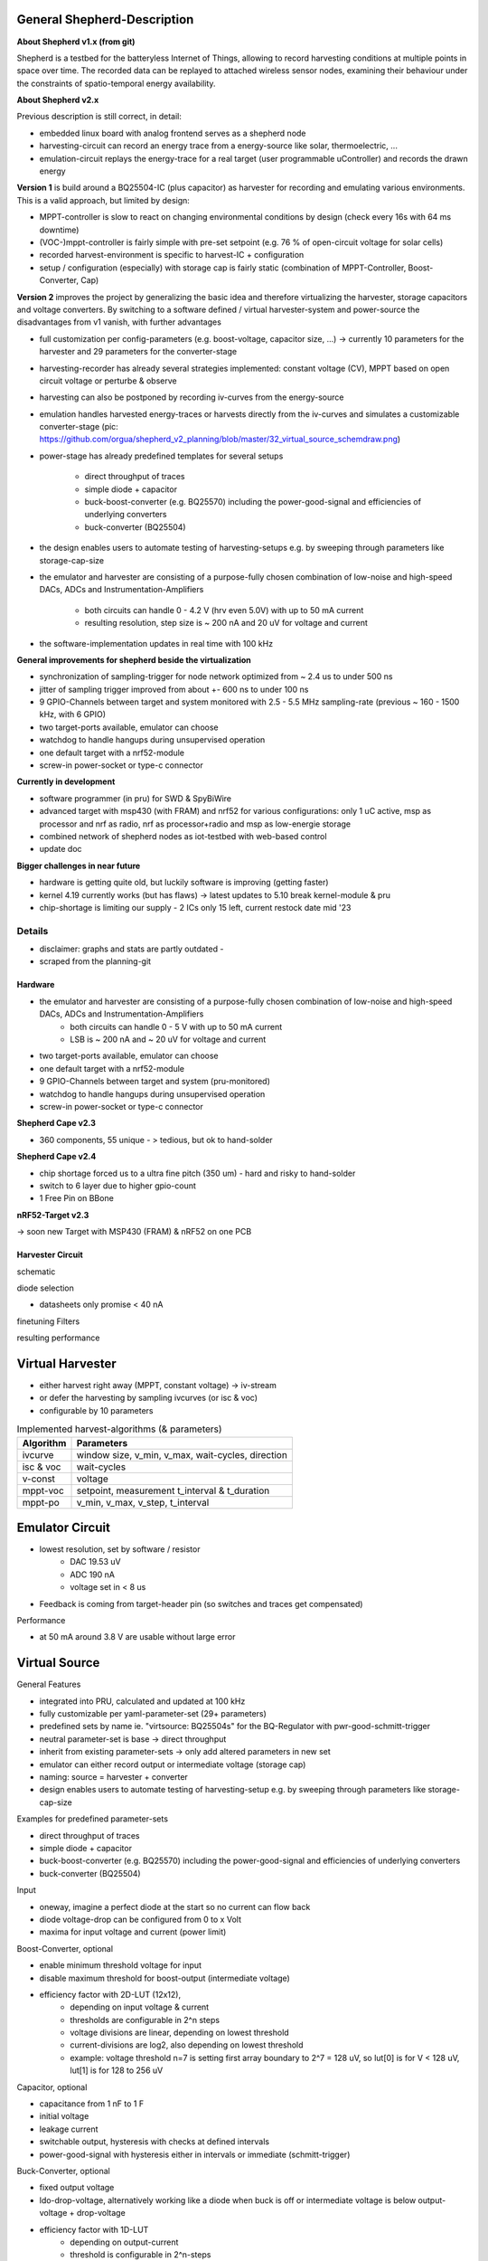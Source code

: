 General Shepherd-Description
----------------------------

**About Shepherd v1.x (from git)**

Shepherd is a testbed for the batteryless Internet of Things, allowing to record harvesting conditions at multiple points in space over time. The recorded data can be replayed to attached wireless sensor nodes, examining their behaviour under the constraints of spatio-temporal energy availability.

**About Shepherd v2.x**

Previous description is still correct, in detail:

- embedded linux board with analog frontend serves as a shepherd node
- harvesting-circuit can record an energy trace from a energy-source like solar, thermoelectric, ...
- emulation-circuit replays the energy-trace for a real target (user programmable uController) and records the drawn energy

**Version 1** is build around a BQ25504-IC (plus capacitor) as harvester for recording and emulating various environments. This is a valid approach, but limited by design:

- MPPT-controller is slow to react on changing environmental conditions by design (check every 16s with 64 ms downtime)
- (VOC-)mppt-controller is fairly simple with pre-set setpoint (e.g. 76 % of open-circuit voltage for solar cells)
- recorded harvest-environment is specific to harvest-IC + configuration
- setup / configuration (especially) with storage cap is fairly static (combination of MPPT-Controller, Boost-Converter, Cap)

**Version 2** improves the project by generalizing the basic idea and therefore virtualizing the harvester, storage capacitors and voltage converters. By switching to a software defined / virtual harvester-system and power-source the disadvantages from v1 vanish, with further advantages

- full customization per config-parameters (e.g. boost-voltage, capacitor size, ...) -> currently 10 parameters for the harvester and 29 parameters for the converter-stage
- harvesting-recorder has already several strategies implemented: constant voltage (CV), MPPT based on open circuit voltage or perturbe & observe
- harvesting can also be postponed by recording iv-curves from the energy-source
- emulation handles harvested energy-traces or harvests directly from the iv-curves and simulates a customizable converter-stage (pic: https://github.com/orgua/shepherd_v2_planning/blob/master/32_virtual_source_schemdraw.png)
- power-stage has already predefined templates for several setups

    - direct throughput of traces
    - simple diode + capacitor
    - buck-boost-converter (e.g. BQ25570) including the power-good-signal and efficiencies of underlying converters
    - buck-converter (BQ25504)

- the design enables users to automate testing of harvesting-setups e.g. by sweeping through parameters like storage-cap-size
- the emulator and harvester are consisting of a purpose-fully chosen combination of low-noise and high-speed DACs, ADCs and Instrumentation-Amplifiers

    - both circuits can handle 0 - 4.2 V (hrv even 5.0V) with up to 50 mA current
    - resulting resolution, step size is ~ 200 nA and 20 uV for voltage and current

- the software-implementation updates in real time with 100 kHz

**General improvements for shepherd beside the virtualization**

- synchronization of sampling-trigger for node network optimized from ~ 2.4 us to under 500 ns
- jitter of sampling trigger improved from about +- 600 ns to under 100 ns
- 9 GPIO-Channels between target and system monitored with 2.5 - 5.5 MHz sampling-rate (previous ~ 160 - 1500 kHz, with 6 GPIO)
- two target-ports available, emulator can choose
- watchdog to handle hangups during unsupervised operation
- one default target with a nrf52-module
- screw-in power-socket or type-c connector


**Currently in development**

- software programmer (in pru) for SWD & SpyBiWire
- advanced target with msp430 (with FRAM) and nrf52 for various configurations: only 1 uC active, msp as processor and nrf as radio, nrf as processor+radio and msp as low-energie storage
- combined network of shepherd nodes as iot-testbed with web-based control
- update doc

**Bigger challenges in near future**

- hardware is getting quite old, but luckily software is improving (getting faster)
- kernel 4.19 currently works (but has flaws) -> latest updates to 5.10 break kernel-module & pru
- chip-shortage is limiting our supply - 2 ICs only 15 left, current restock date mid '23


Details
=======

- disclaimer: graphs and stats are partly outdated -
- scraped from the planning-git

Hardware
________

- the emulator and harvester are consisting of a purpose-fully chosen combination of low-noise and high-speed DACs, ADCs and Instrumentation-Amplifiers
    - both circuits can handle 0 - 5 V with up to 50 mA current
    - LSB is ~ 200 nA and ~ 20 uV for voltage and current

- two target-ports available, emulator can choose
- one default target with a nrf52-module
- 9 GPIO-Channels between target and system (pru-monitored)
- watchdog to handle hangups during unsupervised operation
- screw-in power-socket or type-c connector


**Shepherd Cape v2.3**



- 360 components, 55 unique - > tedious, but ok to hand-solder

.. image:: media_recap/pcb_picture_shepherd_cape_soldered.jpg


**Shepherd Cape v2.4**

- chip shortage forced us to a ultra fine pitch (350 um) - hard and risky to hand-solder
- switch to 6 layer due to higher gpio-count
- 1 Free Pin on BBone

.. image:: media_recap/pcb_preview_v24.png


**nRF52-Target v2.3**

.. image:: media_recap/pcb_picture_nRF_Target_reflowed.jpg

-> soon new Target with MSP430 (FRAM) & nRF52 on one PCB

Harvester Circuit
_________________


schematic

.. image:: media_recap/harvester_schematic_v240.png


diode selection

- datasheets only promise < 40 nA

.. image:: media_recap/diode_reverse_currents_smu-measured.png


finetuning Filters

.. image:: media_recap/hrv_iv110Hz_A5V_0mF.png
.. image:: media_recap/hrv_iv110Hz_Shuntbuff_C35_10nF_FB_R20_100R.png


resulting performance

.. image:: media_recap/profile_quiver_offset_sheep0_cape_v230c1_profile_76_short_hrv_redone_base_hrv.png



Virtual Harvester
-----------------

- either harvest right away (MPPT, constant voltage) -> iv-stream
- or defer the harvesting by sampling ivcurves (or isc & voc)
- configurable by 10 parameters


.. table:: Implemented harvest-algorithms (& parameters)

    =============   ===================================================
    Algorithm       Parameters
    =============   ===================================================
    ivcurve         window size, v_min, v_max, wait-cycles, direction
    isc & voc       wait-cycles
    v-const         voltage
    mppt-voc        setpoint, measurement t_interval & t_duration
    mppt-po         v_min, v_max, v_step, t_interval
    =============   ===================================================

Emulator Circuit
----------------

- lowest resolution, set by software / resistor
    - DAC 19.53 uV
    - ADC 190 nA
    - voltage set in < 8 us
- Feedback is coming from target-header pin (so switches and traces get compensated)

.. image:: media_recap/emulator_schematic_v240.png


Performance

- at 50 mA around 3.8 V are usable without large error

.. image:: media_recap/profile_quiver_offset_sheep0_cape_v230c1_profile_07_short_C6_increased_1uF_emu_a.png


Virtual Source
-----------------

General  Features

- integrated into PRU, calculated and updated at 100 kHz
- fully customizable per yaml-parameter-set (29+ parameters)
- predefined sets by name ie. "virtsource: BQ25504s" for the BQ-Regulator with pwr-good-schmitt-trigger
- neutral parameter-set is base -> direct throughput
- inherit from existing parameter-sets -> only add altered parameters in new set
- emulator can either record output or intermediate voltage (storage cap)
- naming: source = harvester + converter
- design enables users to automate testing of harvesting-setup e.g. by sweeping through parameters like storage-cap-size

.. image:: media_recap/32_virtual_source_schemdraw.png

Examples for predefined parameter-sets

- direct throughput of traces
- simple diode + capacitor
- buck-boost-converter (e.g. BQ25570) including the power-good-signal and efficiencies of underlying converters
- buck-converter (BQ25504)

Input

- oneway, imagine a perfect diode at the start so no current can flow back
- diode voltage-drop can be configured from 0 to x Volt
- maxima for input voltage and current (power limit)

Boost-Converter, optional

- enable minimum threshold voltage for input
- disable maximum threshold for boost-output (intermediate voltage)
- efficiency factor with 2D-LUT (12x12),
    - depending on input voltage & current
    - thresholds are configurable in 2^n steps
    - voltage divisions are linear, depending on lowest threshold
    - current-divisions are log2, also depending on lowest threshold
    - example: voltage threshold n=7 is setting first array boundary to 2^7 = 128 uV, so lut[0] is for V < 128 uV, lut[1] is for 128 to 256 uV

Capacitor, optional

- capacitance from 1 nF to 1 F
- initial voltage
- leakage current
- switchable output, hysteresis with checks at defined intervals
- power-good-signal with hysteresis either in intervals or immediate (schmitt-trigger)

Buck-Converter, optional

- fixed output voltage
- ldo-drop-voltage, alternatively working like a diode when buck is off or intermediate voltage is below output-voltage + drop-voltage
- efficiency factor with 1D-LUT
    - depending on output-current
    - threshold is configurable in 2^n-steps
    - current-divisions are log2, depending on lowest threshold
    - example: current threshold n=5 is setting first array boundary to 2^5 = 32 nA, so lut[0] is for I < 32 nA, lut[1] is for [32, 64] nA, lut[2] is for [64, 128] nA

Switchable output

- simulated external Capacitor - should be set to buffer size of target: fast transients can't be fully monitored by shepherd

Pins to Target
--------------

.. table:: GPIO Implementation

    ==========  =========   =========   =========   =========
    Pin-Name    2nd FN      Ctrl        Dir         Pru-Mon
    ==========  =========   =========   =========   =========
    GPIO 0      -           dir1-pin    rxtx        yes
    GPIO 2      -           dir1-pin    rxtx        yes
    GPIO 3      -           dir1-pin    rxtx        yes
    GPIO 1      -           dir1-pin    rxtx        yes
    GPIO 4      -           -           always RX   yes
    GPIO 5      -           -           always RX   yes
    GPIO 6      -           -           always RX   yes
    GPIO 7      uart rx     -           always RX   yes
    GPIO 8      uart tx     dir2-pin    rxtx        yes
    BAT OK                  -           always TX   (yes)
    SWD1 CLK    jtag TCK    -           always TX
    SWD1 IO     jtag TDI    pDir1-pin   rxtx
    SWD2 CLK    jtag TDO    -           always TX
    SWD2 IO     jtag TMS    pDir2-pin   rxtx
    ==========  =========   =========   =========   =========

Sampling frequency of gpio-monitor

- legacy	   -> 160 kHz ... up to 1.5 ... 2.9 MHz
- intermediate -> relatively stable 4.03 MHz, min: 602 kHz, max: 4.55 MHz
- current code ... tbd

Electrical side

- translator: 74LVC2T45GS
- 470 R line resistor and 100k PU on both sides
- analog switch: PI5A4158, ~ 34 pF line-capacitance, [< 20 nA leakage]
- previous switch: > 300 pF, < 1 nA leakage

Performance-data

- not available atm
- previous switch limited to ~ 200 kHz
- capacitance on line is ~ 1/10, resistance ~ 1/2

Logging of system parameters

- io calls
- cpu usage
- nw usage
- ram usage

Timesync
--------

- shepherd V1 started with +- 2.4 us error
- improvements on PRU-Level helped to push the boundaries
- also important: hardware-accelerated network-switch
- tbd: cisco-switch in TUD has layer 3 routing and >doubled spec -> could improve sync


Error between nodes

- q95% is < +- 200 ns

.. image:: media_recap/sync_improvement_sync_statistics_boxplot.png


Jitter between Trigger-Events (local)

- q95% is around +- 50 ns (10 pru cycles)

.. image:: media_recap/sync_improvement_trigger_statistics_boxplot.png.png


Datalib
-------

- API for py and cli
- read, write (and generate) shepherd-files
- check for plausibility and validity
- extract data and metadata, convert, downsample, plot, repair

.. image:: media_recap/datalib_converter.png


multiplot for ivcurve, isc / voc, voc-harvester and optimal po-harvester

.. image:: media_recap/datalib_jogging_10m.multiplot_0s000_to_1s000.png



TODO

- test-performance - MEAN error current
